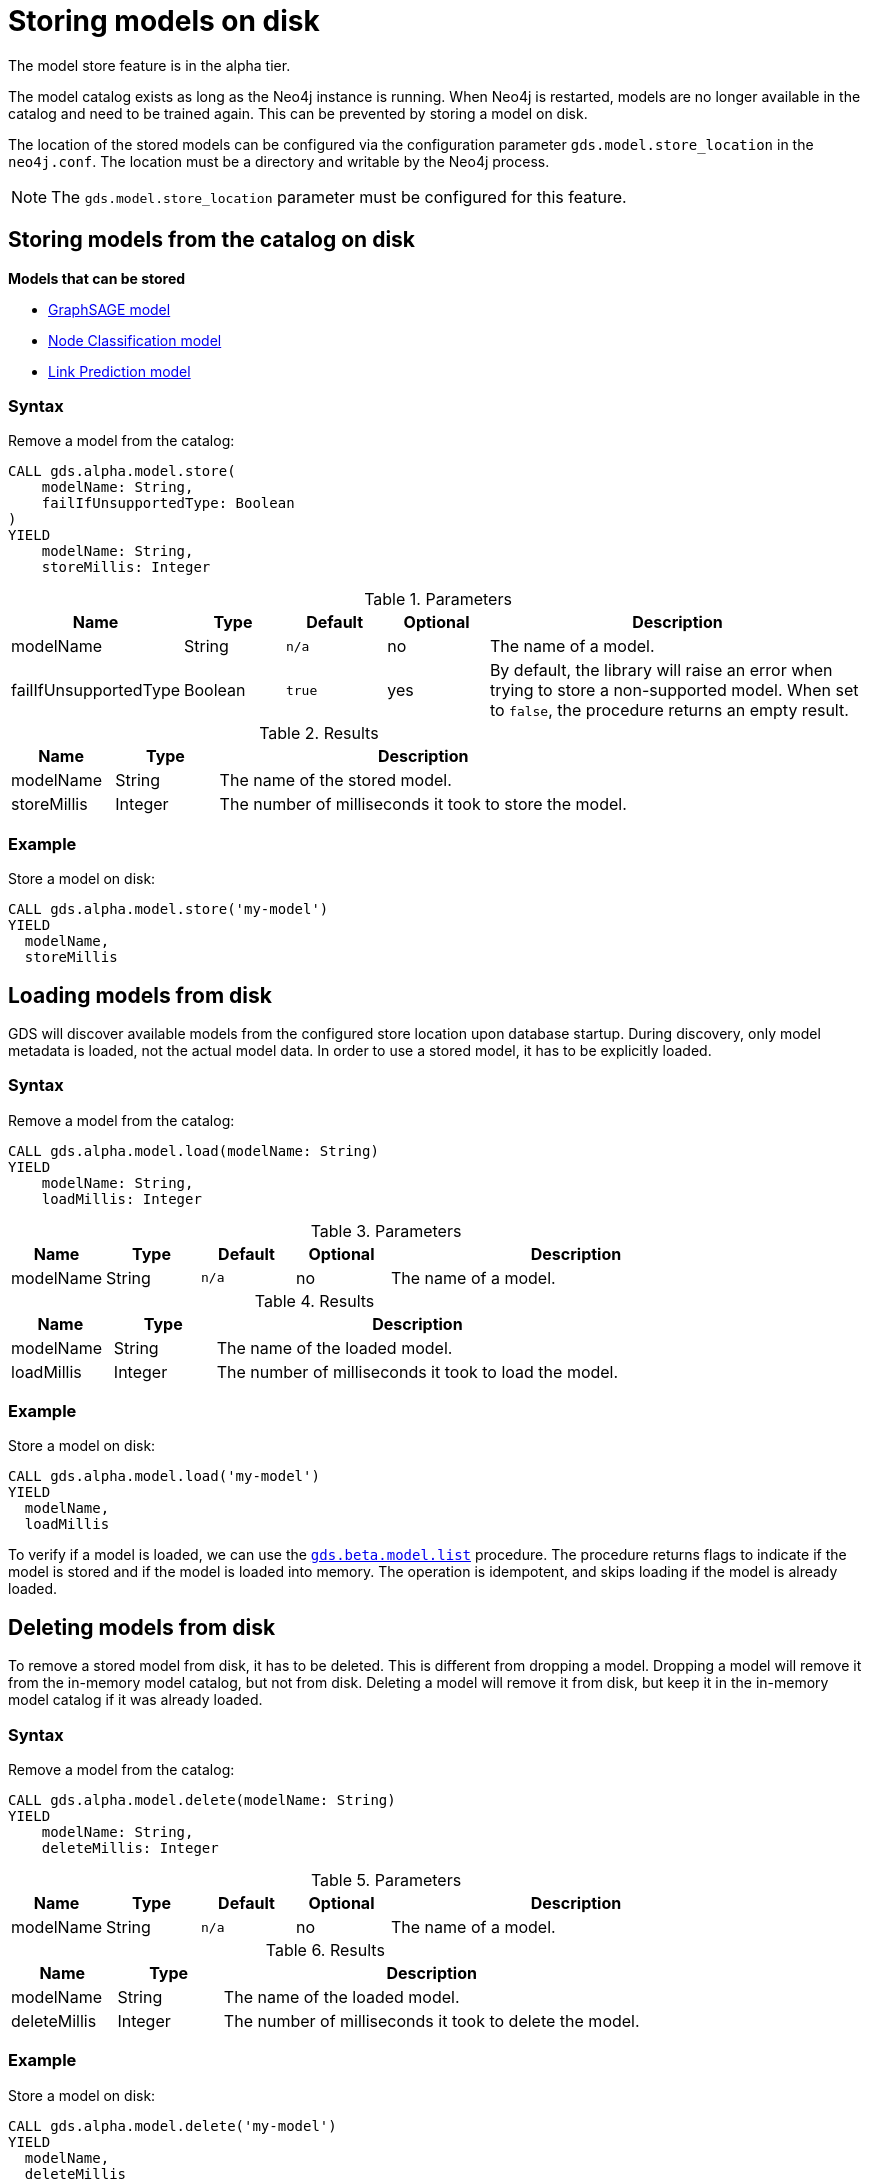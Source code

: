 [.enterprise-edition]
[[model-catalog-store-ops]]
= Storing models on disk

[.alpha-symbol]
[.tier-note]
The model store feature is in the alpha tier.

The model catalog exists as long as the Neo4j instance is running.
When Neo4j is restarted, models are no longer available in the catalog and need to be trained again.
This can be prevented by storing a model on disk.

The location of the stored models can be configured via the configuration parameter `gds.model.store_location` in the `neo4j.conf`.
The location must be a directory and writable by the Neo4j process.

[NOTE]
====
The `gds.model.store_location` parameter must be configured for this feature.
====

[.alpha]
[[catalog-model-store]]
== Storing models from the catalog on disk

*Models that can be stored*

* <<graph-sage,GraphSAGE model>>
* <<nodeclassification-pipelines, Node Classification model>>
* <<linkprediction-pipelines, Link Prediction model>>


=== Syntax

[.model-store-syntax]
--
.Remove a model from the catalog:
[source, cypher, role=noplay]
----
CALL gds.alpha.model.store(
    modelName: String,
    failIfUnsupportedType: Boolean
)
YIELD
    modelName: String,
    storeMillis: Integer
----

.Parameters
[opts="header",cols="1,1,1m,1,4"]
|===
| Name                      | Type    | Default | Optional | Description
| modelName                 | String  | n/a     | no       | The name of a model.
| failIfUnsupportedType     | Boolean | true    | yes      | By default, the library will raise an error when trying to store a non-supported model. When set to `false`, the procedure returns an empty result.
|===

.Results
[opts="header",cols="1,1,4"]
|===
| Name          | Type     | Description
| modelName     | String   | The name of the stored model.
| storeMillis   | Integer  | The number of milliseconds it took to store the model.
|===
--


=== Example

[role=query-example, no-result=true]
--
.Store a model on disk:
[source, cypher, role=noplay]
----
CALL gds.alpha.model.store('my-model')
YIELD
  modelName,
  storeMillis
----
--

[.alpha]
[[catalog-model-load]]
== Loading models from disk

GDS will discover available models from the configured store location upon database startup.
During discovery, only model metadata is loaded, not the actual model data.
In order to use a stored model, it has to be explicitly loaded.

=== Syntax

[.model-load-syntax]
--
.Remove a model from the catalog:
[source, cypher, role=noplay]
----
CALL gds.alpha.model.load(modelName: String)
YIELD
    modelName: String,
    loadMillis: Integer
----

.Parameters
[opts="header",cols="1,1,1m,1,4"]
|===
| Name          | Type   | Default | Optional | Description
| modelName     | String | n/a     | no      | The name of a model.
|===

.Results
[opts="header",cols="1,1,4"]
|===
| Name          | Type     | Description
| modelName     | String   | The name of the loaded model.
| loadMillis    | Integer  | The number of milliseconds it took to load the model.
|===
--

=== Example

[role=query-example, no-result=true]
--
.Store a model on disk:
[source, cypher, role=noplay]
----
CALL gds.alpha.model.load('my-model')
YIELD
  modelName,
  loadMillis
----
--

To verify if a model is loaded, we can use the <<catalog-model-list,`gds.beta.model.list`>> procedure.
The procedure returns flags to indicate if the model is stored and if the model is loaded into memory.
The operation is idempotent, and skips loading if the model is already loaded.

[.alpha]
[[catalog-model-delete]]
== Deleting models from disk

To remove a stored model from disk, it has to be deleted.
This is different from dropping a model.
Dropping a model will remove it from the in-memory model catalog, but not from disk.
Deleting a model will remove it from disk, but keep it in the in-memory model catalog if it was already loaded.


=== Syntax

[.model-delete-syntax]
--
.Remove a model from the catalog:
[source, cypher, role=noplay]
----
CALL gds.alpha.model.delete(modelName: String)
YIELD
    modelName: String,
    deleteMillis: Integer
----

.Parameters
[opts="header",cols="1,1,1m,1,4"]
|===
| Name          | Type   | Default | Optional | Description
| modelName     | String | n/a     | no      | The name of a model.
|===

.Results
[opts="header",cols="1,1,4"]
|===
| Name          | Type     | Description
| modelName     | String   | The name of the loaded model.
| deleteMillis  | Integer  | The number of milliseconds it took to delete the model.
|===
--

=== Example

[role=query-example, no-result=true]
--
.Store a model on disk:
[source, cypher, role=noplay]
----
CALL gds.alpha.model.delete('my-model')
YIELD
  modelName,
  deleteMillis
----
--

